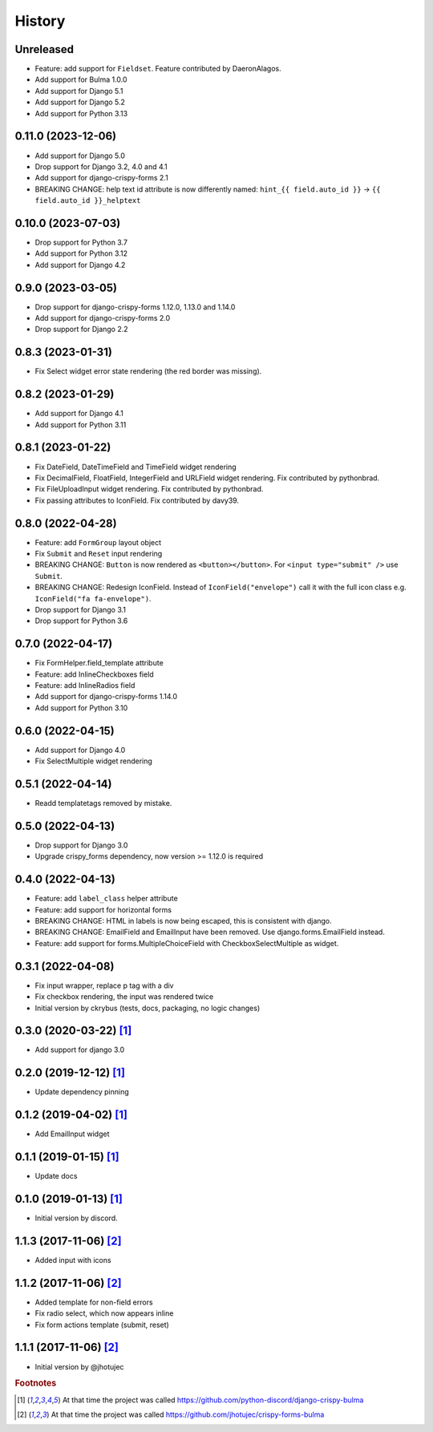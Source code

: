 =======
History
=======


Unreleased
----------

* Feature: add support for ``Fieldset``. Feature contributed by DaeronAlagos.
* Add support for Bulma 1.0.0
* Add support for Django 5.1
* Add support for Django 5.2
* Add support for Python 3.13


0.11.0 (2023-12-06)
-------------------

* Add support for Django 5.0
* Drop support for Django 3.2, 4.0 and 4.1
* Add support for django-crispy-forms 2.1
* BREAKING CHANGE: help text id attribute is now differently named:
  ``hint_{{ field.auto_id }}`` -> ``{{ field.auto_id }}_helptext``


0.10.0 (2023-07-03)
-------------------

* Drop support for Python 3.7
* Add support for Python 3.12
* Add support for Django 4.2


0.9.0 (2023-03-05)
------------------

* Drop support for django-crispy-forms 1.12.0, 1.13.0 and 1.14.0
* Add support for django-crispy-forms 2.0
* Drop support for Django 2.2


0.8.3 (2023-01-31)
------------------

* Fix Select widget error state rendering (the red border was missing).


0.8.2 (2023-01-29)
------------------

* Add support for Django 4.1
* Add support for Python 3.11


0.8.1 (2023-01-22)
------------------

* Fix DateField, DateTimeField and TimeField widget rendering
* Fix DecimalField, FloatField, IntegerField and URLField widget rendering. Fix contributed by pythonbrad.
* Fix FileUploadInput widget rendering. Fix contributed by pythonbrad.
* Fix passing attributes to IconField. Fix contributed by davy39.


0.8.0 (2022-04-28)
------------------

* Feature: add ``FormGroup`` layout object
* Fix ``Submit`` and ``Reset`` input rendering
* BREAKING CHANGE: ``Button`` is now rendered as ``<button></button>``.
  For ``<input type="submit" />`` use ``Submit``.
* BREAKING CHANGE: Redesign IconField. Instead of ``IconField("envelope")`` call it with the
  full icon class e.g. ``IconField("fa fa-envelope")``.
* Drop support for Django 3.1
* Drop support for Python 3.6


0.7.0 (2022-04-17)
------------------

* Fix FormHelper.field_template attribute
* Feature: add InlineCheckboxes field
* Feature: add InlineRadios field
* Add support for django-crispy-forms 1.14.0
* Add support for Python 3.10


0.6.0 (2022-04-15)
------------------

* Add support for Django 4.0
* Fix SelectMultiple widget rendering


0.5.1 (2022-04-14)
------------------

* Readd templatetags removed by mistake.


0.5.0 (2022-04-13)
------------------

* Drop support for Django 3.0
* Upgrade crispy_forms dependency, now version >= 1.12.0 is required


0.4.0 (2022-04-13)
------------------

* Feature: add ``label_class`` helper attribute
* Feature: add support for horizontal forms
* BREAKING CHANGE: HTML in labels is now being escaped, this is consistent with django.
* BREAKING CHANGE: EmailField and EmailInput have been removed. Use django.forms.EmailField instead.
* Feature: add support for forms.MultipleChoiceField with CheckboxSelectMultiple as widget.


0.3.1 (2022-04-08)
------------------

* Fix input wrapper, replace p tag with a div
* Fix checkbox rendering, the input was rendered twice
* Initial version by ckrybus (tests, docs, packaging, no logic changes)


0.3.0 (2020-03-22) [#discord]_
------------------------------

* Add support for django 3.0


0.2.0 (2019-12-12) [#discord]_
------------------------------

* Update dependency pinning


0.1.2 (2019-04-02) [#discord]_
------------------------------

* Add EmailInput widget


0.1.1 (2019-01-15) [#discord]_
------------------------------

* Update docs


0.1.0 (2019-01-13) [#discord]_
------------------------------

* Initial version by discord.


1.1.3 (2017-11-06) [#jhotujec]_
-------------------------------

* Added input with icons


1.1.2 (2017-11-06) [#jhotujec]_
-------------------------------

* Added template for non-field errors
* Fix radio select, which now appears inline
* Fix form actions template (submit, reset)


1.1.1 (2017-11-06) [#jhotujec]_
-------------------------------

* Initial version by @jhotujec


.. rubric:: Footnotes

.. [#discord] At that time the project was called https://github.com/python-discord/django-crispy-bulma

.. [#jhotujec] At that time the project was called https://github.com/jhotujec/crispy-forms-bulma
